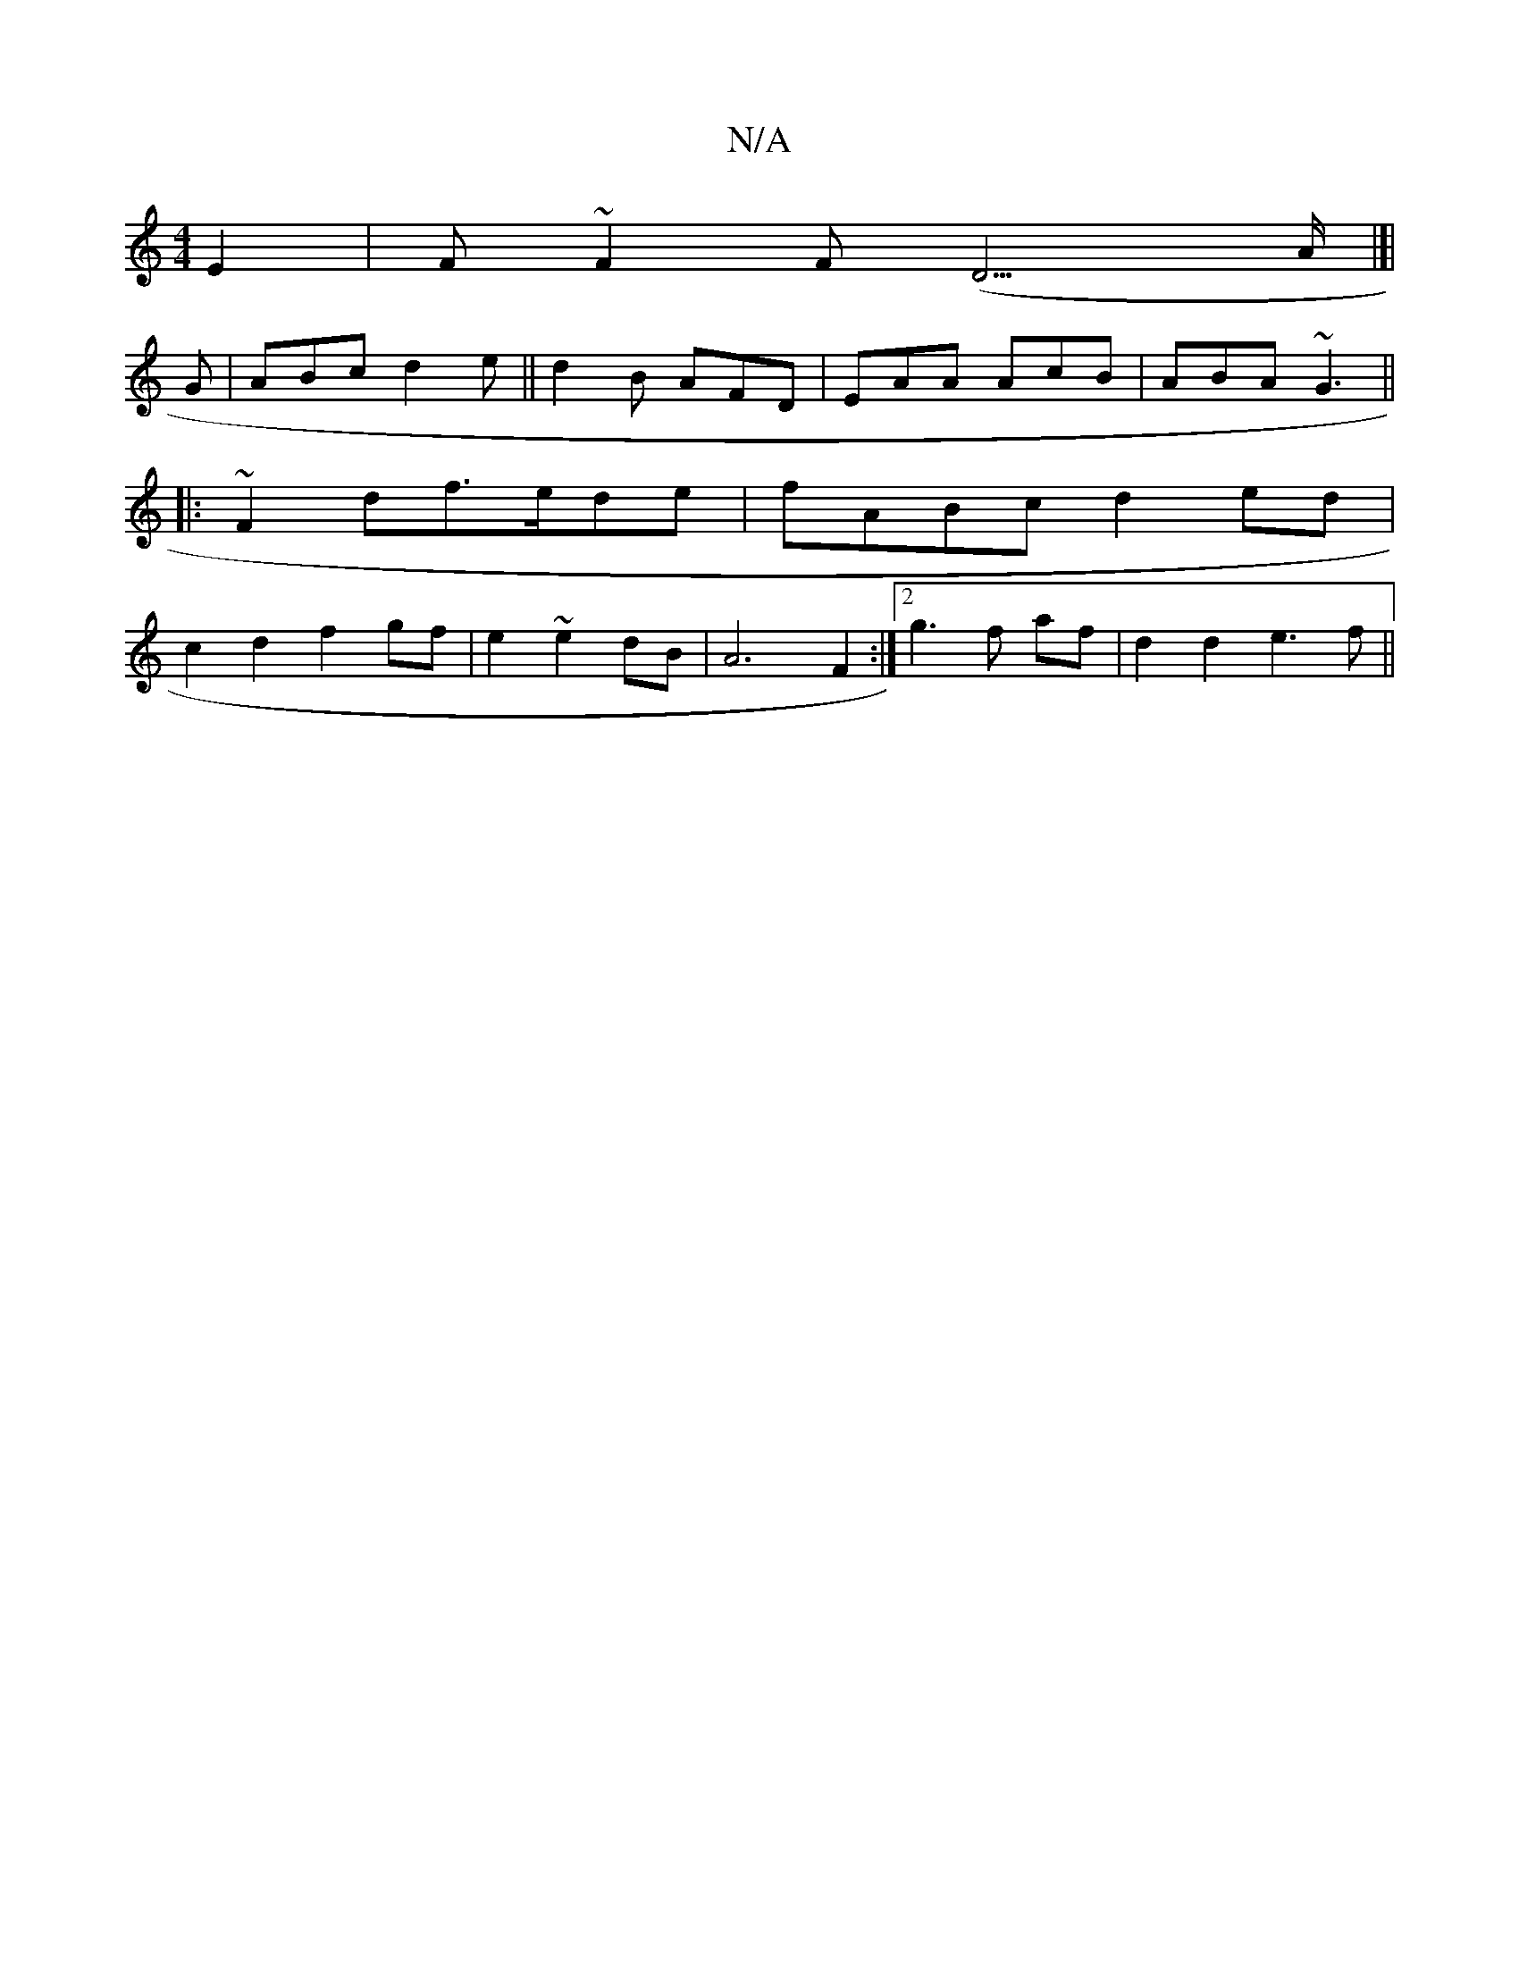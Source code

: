 X:1
T:N/A
M:4/4
R:N/A
K:Cmajor
E2|F~F2F (D3>A|]|
G|ABc d2e||d2B AFD|EAA AcB|ABA ~G3||
|: ~F2 df>ede|fABc d2 ed|
c2 d2 f2gf|e2~e2dB | A6 F2 :|2 g3 f af| d2d2 e3f||

E2FA FA3|d2cA c3z|dBBd fecf|ge Bdec|dBAF2 D2|FEF c2A|Bef e3 f||
f3e